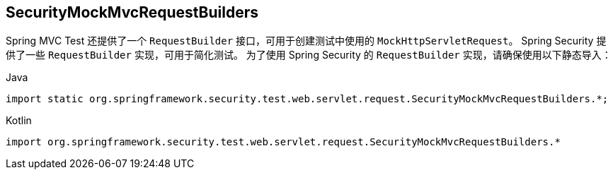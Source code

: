 == SecurityMockMvcRequestBuilders

Spring MVC Test 还提供了一个 `RequestBuilder` 接口，可用于创建测试中使用的 `MockHttpServletRequest`。
Spring Security 提供了一些 `RequestBuilder` 实现，可用于简化测试。
为了使用 Spring Security 的 `RequestBuilder` 实现，请确保使用以下静态导入：

====
.Java
[source,java,role="primary"]
----
import static org.springframework.security.test.web.servlet.request.SecurityMockMvcRequestBuilders.*;
----

.Kotlin
[source,kotlin,role="secondary"]
----
import org.springframework.security.test.web.servlet.request.SecurityMockMvcRequestBuilders.*
----
====
